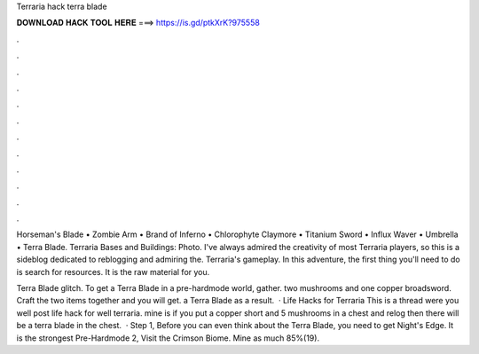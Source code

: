 Terraria hack terra blade



𝐃𝐎𝐖𝐍𝐋𝐎𝐀𝐃 𝐇𝐀𝐂𝐊 𝐓𝐎𝐎𝐋 𝐇𝐄𝐑𝐄 ===> https://is.gd/ptkXrK?975558



.



.



.



.



.



.



.



.



.



.



.



.

Horseman's Blade • Zombie Arm • Brand of Inferno • Chlorophyte Claymore • Titanium Sword • Influx Waver • Umbrella • Terra Blade. Terraria Bases and Buildings: Photo. I've always admired the creativity of most Terraria players, so this is a sideblog dedicated to reblogging and admiring the. Terraria's gameplay. In this adventure, the first thing you'll need to do is search for resources. It is the raw material for you.

Terra Blade glitch. To get a Terra Blade in a pre-hardmode world, gather. two mushrooms and one copper broadsword. Craft the two items together and you will get. a Terra Blade as a result.  · Life Hacks for Terraria This is a thread were you well post life hack for well terraria. mine is if you put a copper short and 5 mushrooms in a chest and relog then there will be a terra blade in the chest.  · Step 1, Before you can even think about the Terra Blade, you need to get Night's Edge. It is the strongest Pre-Hardmode  2, Visit the Crimson Biome. Mine as much 85%(19).
